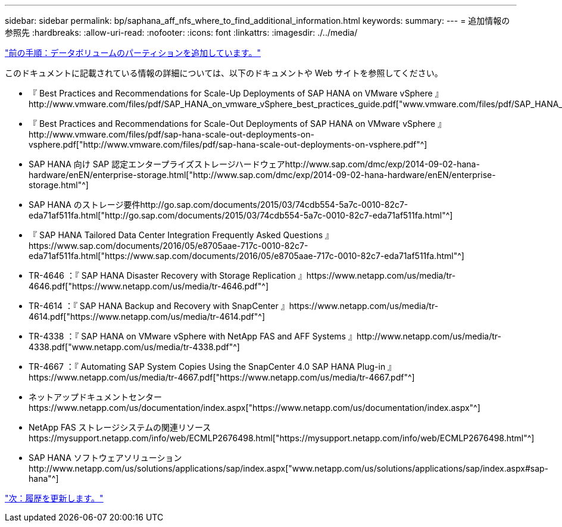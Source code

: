 ---
sidebar: sidebar 
permalink: bp/saphana_aff_nfs_where_to_find_additional_information.html 
keywords:  
summary:  
---
= 追加情報の参照先
:hardbreaks:
:allow-uri-read: 
:nofooter: 
:icons: font
:linkattrs: 
:imagesdir: ./../media/


link:saphana_aff_nfs_adding_additional_data_volume_partitions.html["前の手順：データボリュームのパーティションを追加しています。"]

このドキュメントに記載されている情報の詳細については、以下のドキュメントや Web サイトを参照してください。

* 『 Best Practices and Recommendations for Scale-Up Deployments of SAP HANA on VMware vSphere 』http://www.vmware.com/files/pdf/SAP_HANA_on_vmware_vSphere_best_practices_guide.pdf["www.vmware.com/files/pdf/SAP_HANA_on_vmware_vSphere_best_practices_guide.pdf"^]
* 『 Best Practices and Recommendations for Scale-Out Deployments of SAP HANA on VMware vSphere 』http://www.vmware.com/files/pdf/sap-hana-scale-out-deployments-on-vsphere.pdf["http://www.vmware.com/files/pdf/sap-hana-scale-out-deployments-on-vsphere.pdf"^]
* SAP HANA 向け SAP 認定エンタープライズストレージハードウェアhttp://www.sap.com/dmc/exp/2014-09-02-hana-hardware/enEN/enterprise-storage.html["http://www.sap.com/dmc/exp/2014-09-02-hana-hardware/enEN/enterprise-storage.html"^]
* SAP HANA のストレージ要件http://go.sap.com/documents/2015/03/74cdb554-5a7c-0010-82c7-eda71af511fa.html["http://go.sap.com/documents/2015/03/74cdb554-5a7c-0010-82c7-eda71af511fa.html"^]
* 『 SAP HANA Tailored Data Center Integration Frequently Asked Questions 』https://www.sap.com/documents/2016/05/e8705aae-717c-0010-82c7-eda71af511fa.html["https://www.sap.com/documents/2016/05/e8705aae-717c-0010-82c7-eda71af511fa.html"^]
* TR-4646 ：『 SAP HANA Disaster Recovery with Storage Replication 』https://www.netapp.com/us/media/tr-4646.pdf["https://www.netapp.com/us/media/tr-4646.pdf"^]
* TR-4614 ：『 SAP HANA Backup and Recovery with SnapCenter 』https://www.netapp.com/us/media/tr-4614.pdf["https://www.netapp.com/us/media/tr-4614.pdf"^]
* TR-4338 ：『 SAP HANA on VMware vSphere with NetApp FAS and AFF Systems 』http://www.netapp.com/us/media/tr-4338.pdf["www.netapp.com/us/media/tr-4338.pdf"^]
* TR-4667 ：『 Automating SAP System Copies Using the SnapCenter 4.0 SAP HANA Plug-in 』https://www.netapp.com/us/media/tr-4667.pdf["https://www.netapp.com/us/media/tr-4667.pdf"^]
* ネットアップドキュメントセンターhttps://www.netapp.com/us/documentation/index.aspx["https://www.netapp.com/us/documentation/index.aspx"^]
* NetApp FAS ストレージシステムの関連リソースhttps://mysupport.netapp.com/info/web/ECMLP2676498.html["https://mysupport.netapp.com/info/web/ECMLP2676498.html"^]
* SAP HANA ソフトウェアソリューションhttp://www.netapp.com/us/solutions/applications/sap/index.aspx["www.netapp.com/us/solutions/applications/sap/index.aspx#sap-hana"^]


link:saphana_aff_nfs_update_history.html["次：履歴を更新します。"]
